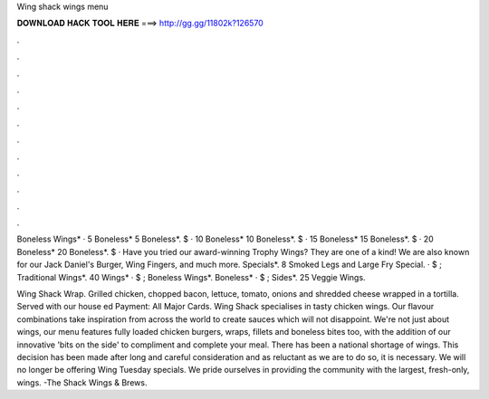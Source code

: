 Wing shack wings menu



𝐃𝐎𝐖𝐍𝐋𝐎𝐀𝐃 𝐇𝐀𝐂𝐊 𝐓𝐎𝐎𝐋 𝐇𝐄𝐑𝐄 ===> http://gg.gg/11802k?126570



.



.



.



.



.



.



.



.



.



.



.



.

Boneless Wings* · 5 Boneless* 5 Boneless*. $ · 10 Boneless* 10 Boneless*. $ · 15 Boneless* 15 Boneless*. $ · 20 Boneless* 20 Boneless*. $ ·  Have you tried our award-winning Trophy Wings? They are one of a kind! We are also known for our Jack Daniel's Burger, Wing Fingers, and much more. Specials*. 8 Smoked Legs and Large Fry Special. · $ ; Traditional Wings*. 40 Wings* · $ ; Boneless Wings*. Boneless* · $ ; Sides*. 25 Veggie Wings.

Wing Shack Wrap. Grilled chicken, chopped bacon, lettuce, tomato, onions and shredded cheese wrapped in a tortilla. Served with our house ed Payment: All Major Cards. Wing Shack specialises in tasty chicken wings. Our flavour combinations take inspiration from across the world to create sauces which will not disappoint. We're not just about wings, our menu features fully loaded chicken burgers, wraps, fillets and boneless bites too, with the addition of our innovative 'bits on the side' to compliment and complete your meal. There has been a national shortage of wings. This decision has been made after long and careful consideration and as reluctant as we are to do so, it is necessary. We will no longer be offering Wing Tuesday specials. We pride ourselves in providing the community with the largest, fresh-only, wings. -The Shack Wings & Brews.
